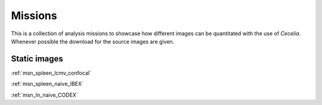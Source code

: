 .. _missions:

Missions
========

This is a collection of analysis missions to showcase how different images can be quantitated
with the use of `Cecelia`. Whenever possible the download for the source images are given.

Static images
------------

:ref:`msn_spleen_lcmv_confocal`

:ref:`msn_spleen_naive_IBEX`

:ref:`msn_ln_naive_CODEX`

